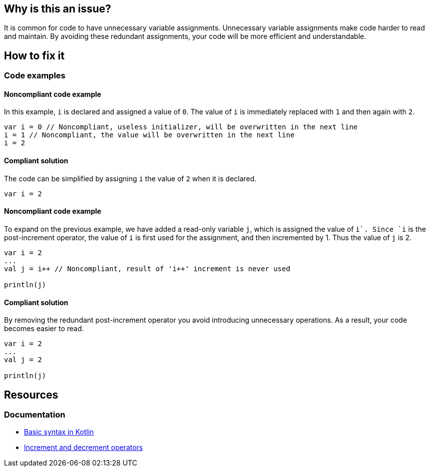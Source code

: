 == Why is this an issue?

It is common for code to have unnecessary variable assignments. Unnecessary variable assignments make code harder to read and maintain. By avoiding these redundant assignments, your code will be more efficient and understandable. 

== How to fix it

=== Code examples

==== Noncompliant code example

In this example, `i` is declared and assigned a value of `0`. The value of `i` is immediately replaced with `1` and then again with `2`.

[source,kotlin]
----
var i = 0 // Noncompliant, useless initializer, will be overwritten in the next line
i = 1 // Noncompliant, the value will be overwritten in the next line
i = 2 
----

==== Compliant solution

The code can be simplified by assigning `i` the value of `2` when it is declared.

[source,kotlin]
----
var i = 2 
----

==== Noncompliant code example

To expand on the previous example, we have added a read-only variable `j`, which is assigned the value of `i++`. Since `i++` is the post-increment operator, the value of `i` is first used for the assignment, and then incremented by 1. Thus the value of `j` is 2.

[source,kotlin]
----
var i = 2 
...
val j = i++ // Noncompliant, result of 'i++' increment is never used

println(j)
----

==== Compliant solution

By removing the redundant post-increment operator you avoid introducing unnecessary operations. As a result, your code becomes easier to read.

[source,kotlin]
----
var i = 2 
...
val j = 2

println(j)

----

== Resources

=== Documentation

* https://kotlinlang.org/docs/basic-syntax.html[Basic syntax in Kotlin]
* https://kotlinlang.org/docs/operator-overloading.html#increments-and-decrements[Increment and decrement operators]
